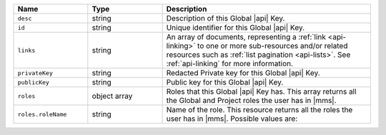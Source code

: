 .. list-table::
   :header-rows: 1
   :widths: 25 25 70

   * - Name
     - Type
     - Description

   * - ``desc``
     - string
     - Description of this Global |api| Key.

   * - ``id``
     - string
     - Unique identifier for this Global |api| Key.

   * - ``links``
     - string
     - An array of documents, representing a :ref:`link <api-linking>`
       to one or more sub-resources and/or related resources such as
       :ref:`list pagination <api-lists>`. See :ref:`api-linking` for
       more information.

   * - ``privateKey``
     - string
     - Redacted Private key for this Global |api| Key.

   * - ``publicKey``
     - string
     - Public key for this Global |api| Key.

   * - ``roles``
     - object array
     - Roles that this Global |api| Key has. This array returns
       all the Global and Project roles the user has in |mms|.

   * - ``roles.roleName``
     - string
     - Name of the role. This resource returns all the roles the user
       has in |mms|. Possible values are:

       .. include:: /includes/api/lists/global-roles.rst
